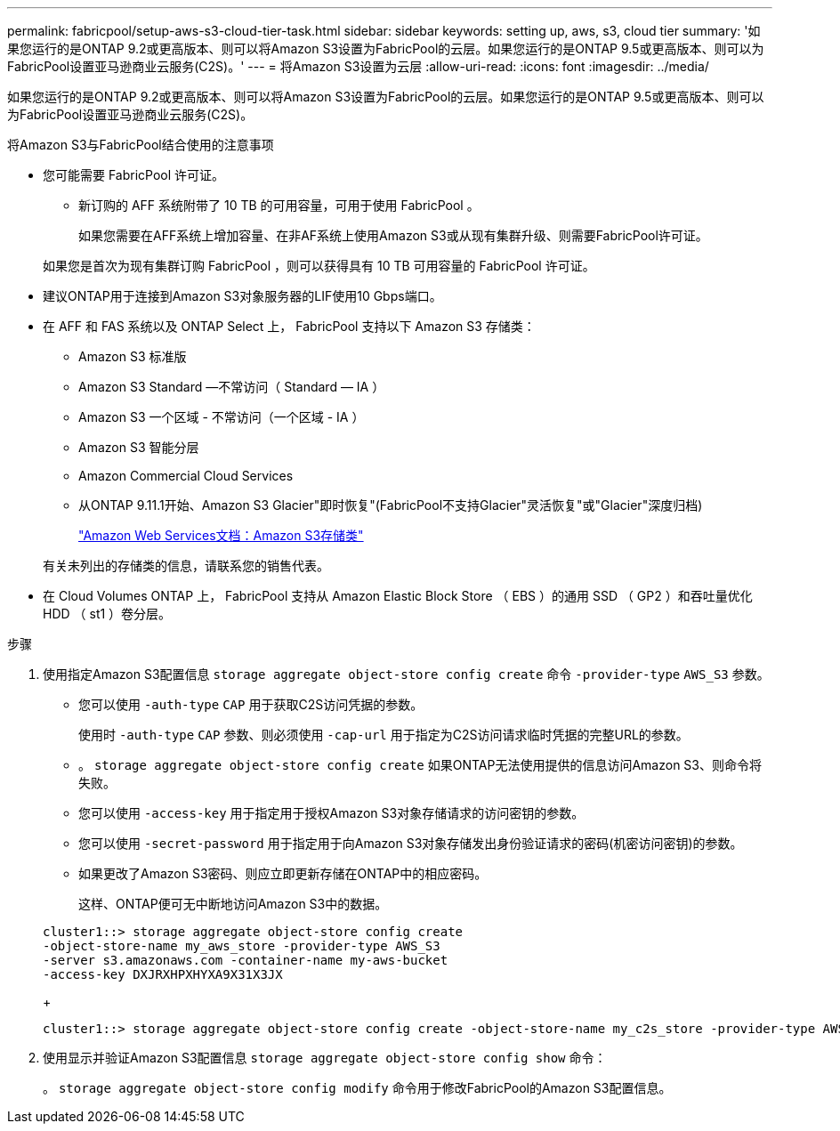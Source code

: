 ---
permalink: fabricpool/setup-aws-s3-cloud-tier-task.html 
sidebar: sidebar 
keywords: setting up, aws, s3, cloud tier 
summary: '如果您运行的是ONTAP 9.2或更高版本、则可以将Amazon S3设置为FabricPool的云层。如果您运行的是ONTAP 9.5或更高版本、则可以为FabricPool设置亚马逊商业云服务(C2S)。' 
---
= 将Amazon S3设置为云层
:allow-uri-read: 
:icons: font
:imagesdir: ../media/


[role="lead"]
如果您运行的是ONTAP 9.2或更高版本、则可以将Amazon S3设置为FabricPool的云层。如果您运行的是ONTAP 9.5或更高版本、则可以为FabricPool设置亚马逊商业云服务(C2S)。

.将Amazon S3与FabricPool结合使用的注意事项
* 您可能需要 FabricPool 许可证。
+
** 新订购的 AFF 系统附带了 10 TB 的可用容量，可用于使用 FabricPool 。
+
如果您需要在AFF系统上增加容量、在非AF系统上使用Amazon S3或从现有集群升级、则需要FabricPool许可证。

+
如果您是首次为现有集群订购 FabricPool ，则可以获得具有 10 TB 可用容量的 FabricPool 许可证。



* 建议ONTAP用于连接到Amazon S3对象服务器的LIF使用10 Gbps端口。
* 在 AFF 和 FAS 系统以及 ONTAP Select 上， FabricPool 支持以下 Amazon S3 存储类：
+
** Amazon S3 标准版
** Amazon S3 Standard —不常访问（ Standard — IA ）
** Amazon S3 一个区域 - 不常访问（一个区域 - IA ）
** Amazon S3 智能分层
** Amazon Commercial Cloud Services
** 从ONTAP 9.11.1开始、Amazon S3 Glacier"即时恢复"(FabricPool不支持Glacier"灵活恢复"或"Glacier"深度归档)
+
https://aws.amazon.com/s3/storage-classes/["Amazon Web Services文档：Amazon S3存储类"]



+
有关未列出的存储类的信息，请联系您的销售代表。

* 在 Cloud Volumes ONTAP 上， FabricPool 支持从 Amazon Elastic Block Store （ EBS ）的通用 SSD （ GP2 ）和吞吐量优化 HDD （ st1 ）卷分层。


.步骤
. 使用指定Amazon S3配置信息 `storage aggregate object-store config create` 命令 `-provider-type` `AWS_S3` 参数。
+
** 您可以使用 `-auth-type` `CAP` 用于获取C2S访问凭据的参数。
+
使用时 `-auth-type` `CAP` 参数、则必须使用 `-cap-url` 用于指定为C2S访问请求临时凭据的完整URL的参数。

** 。 `storage aggregate object-store config create` 如果ONTAP无法使用提供的信息访问Amazon S3、则命令将失败。
** 您可以使用 `-access-key` 用于指定用于授权Amazon S3对象存储请求的访问密钥的参数。
** 您可以使用 `-secret-password` 用于指定用于向Amazon S3对象存储发出身份验证请求的密码(机密访问密钥)的参数。
** 如果更改了Amazon S3密码、则应立即更新存储在ONTAP中的相应密码。
+
这样、ONTAP便可无中断地访问Amazon S3中的数据。

+
[listing]
----
cluster1::> storage aggregate object-store config create
-object-store-name my_aws_store -provider-type AWS_S3
-server s3.amazonaws.com -container-name my-aws-bucket
-access-key DXJRXHPXHYXA9X31X3JX
----
+
[listing]
----
cluster1::> storage aggregate object-store config create -object-store-name my_c2s_store -provider-type AWS_S3 -auth-type CAP -cap-url https://123.45.67.89/api/v1/credentials?agency=XYZ&mission=TESTACCT&role=S3FULLACCESS -server my-c2s-s3server-fqdn -container my-c2s-s3-bucket
----


. 使用显示并验证Amazon S3配置信息 `storage aggregate object-store config show` 命令：
+
。 `storage aggregate object-store config modify` 命令用于修改FabricPool的Amazon S3配置信息。


